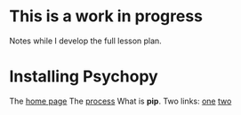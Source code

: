 * This is a work in progress
  Notes while I develop the full lesson plan.

* Installing Psychopy
  The [[https://www.psychopy.org/index.html][home page]]
  The [[https://www.psychopy.org/download.html][process]]
  What is *pip*.
    Two links: [[https://www.w3schools.com/python/python_pip.asp][one]] [[https://realpython.com/what-is-pip/][two]]

